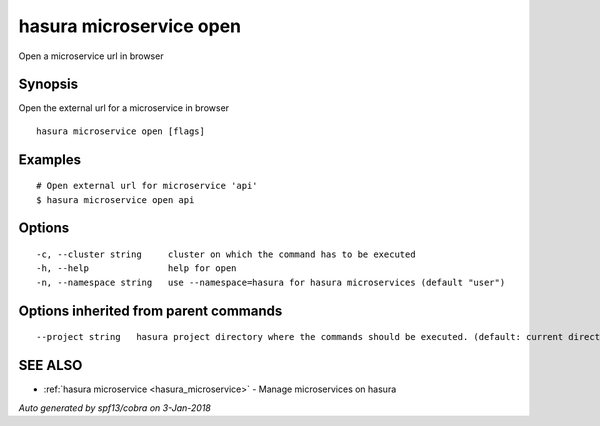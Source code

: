 .. _hasura_microservice_open:

hasura microservice open
------------------------

Open a microservice url in browser

Synopsis
~~~~~~~~


Open the external url for a microservice in browser

::

  hasura microservice open [flags]

Examples
~~~~~~~~

::

    # Open external url for microservice 'api'
    $ hasura microservice open api

Options
~~~~~~~

::

  -c, --cluster string     cluster on which the command has to be executed
  -h, --help               help for open
  -n, --namespace string   use --namespace=hasura for hasura microservices (default "user")

Options inherited from parent commands
~~~~~~~~~~~~~~~~~~~~~~~~~~~~~~~~~~~~~~

::

      --project string   hasura project directory where the commands should be executed. (default: current directory)

SEE ALSO
~~~~~~~~

* :ref:`hasura microservice <hasura_microservice>` 	 - Manage microservices on hasura

*Auto generated by spf13/cobra on 3-Jan-2018*
